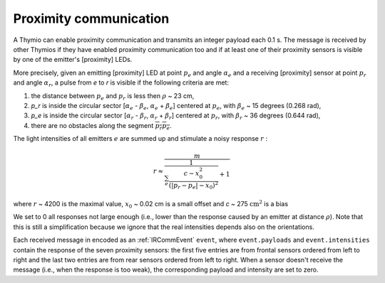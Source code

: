 Proximity communication
=======================

A Thymio can enable proximity communication and transmits an integer payload each 0.1 s.
The message is received by other Thymios if they have enabled proximity communication too and if at least one of their proximity sensors
is visible by one of the emitter's [proximity] LEDs.

More precisely, given an emitting [proximity] LED at point :math:`p_e` and angle :math:`\alpha_e` and a receiving [proximity] sensor at point :math:`p_r` and angle :math:`\alpha_r`,
a pulse from `e` to `r` is visible if the following criteria are met:

1) the distance between :math:`p_e` and :math:`p_r` is less then  :math:`\rho` ~ 23 cm,
2) `p_r` is inside the circular sector [:math:`\alpha_e` - :math:`\beta_e`, :math:`\alpha_e` + :math:`\beta_e`] centered at :math:`p_e`, with :math:`\beta_e` ~ 15 degrees (0.268 rad),
3) `p_e` is inside the circular sector [:math:`\alpha_r` - :math:`\beta_r`, :math:`\alpha_r` + :math:`\beta_r`] centered at :math:`p_r`, with :math:`\beta_r` ~ 36 degrees (0.644 rad),
4) there are no obstacles along the segment :math:`\overline{p_r p_e}`.

The light intensities of all emitters :math:`e` are summed up and stimulate a noisy response :math:`r` :

.. math::

  r \approx \frac{m}{\frac{1}{\sum_e \frac{c-x_0^2}{(|p_r - p_e|-x_0)^2}} + 1}

where :math:`r` ~ 4200 is the maximal value, :math:`x_0` ~ 0.02 cm is a small offset and `c` ~ 275 :math:`\textrm{cm}^2` is a bias

We set to 0 all responses not large enough (i.e., lower than the response caused by an emitter at distance :math:`\rho`).
Note that this is still a simplification because we ignore that the real intensities depends also on the orientations.


Each received message in encoded as an :ref:`IRCommEvent` ``event``, where ``event.payloads`` and ``event.intensities`` contain the response of the seven proximity sensors:
the first five entries are from frontal sensors ordered from left to right and the last two entries are from rear sensors ordered from left to right.
When a sensor doesn't receive the message (i.e., when the response is too weak), the corresponding payload and intensity are set to zero.
